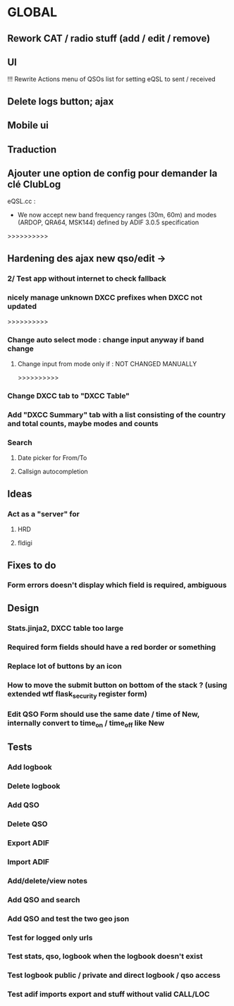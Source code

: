 * GLOBAL

** Rework CAT / radio stuff (add / edit / remove)

** UI
!!! Rewrite Actions menu of QSOs list for setting eQSL to sent / received
** Delete logs button; ajax
** Mobile ui
** Traduction

** Ajouter une option de config pour demander la clé ClubLog

eQSL.cc :
     * We now accept new band frequency ranges (30m, 60m) and modes (ARDOP, QRA64, MSK144) defined by ADIF 3.0.5 specification

>>>>>>>>>>
** Hardening des ajax new qso/edit ->
*** 2/ Test app without internet to check fallback
*** nicely manage unknown DXCC prefixes when DXCC not updated

>>>>>>>>>>
*** Change auto select mode : change input anyway if band change
**** Change input from mode only if : NOT CHANGED MANUALLY

>>>>>>>>>>
*** Change DXCC tab to "DXCC Table"
*** Add "DXCC Summary" tab with a list consisting of the country and total counts, maybe modes and counts

*** Search
**** Date picker for From/To
**** Callsign autocompletion

** Ideas
*** Act as a "server" for
**** HRD
**** fldigi

** Fixes to do
*** Form errors doesn't display which field is required, ambiguous

** Design
*** Stats.jinja2, DXCC table too large
*** Required form fields should have a red border or something
*** Replace lot of buttons by an icon
*** How to move the submit button on bottom of the stack ? (using extended wtf flask_security register form)
*** Edit QSO Form should use the same date / time of New, internally convert to time_on / time_off like New

** Tests
*** Add logbook
*** Delete logbook
*** Add QSO
*** Delete QSO
*** Export ADIF
*** Import ADIF
*** Add/delete/view notes
*** Add QSO and search
*** Add QSO and test the two geo json
*** Test for logged only urls
*** Test stats, qso, logbook when the logbook doesn't exist
*** Test logbook public / private and direct logbook / qso access
*** Test adif imports export and stuff without valid CALL/LOC
